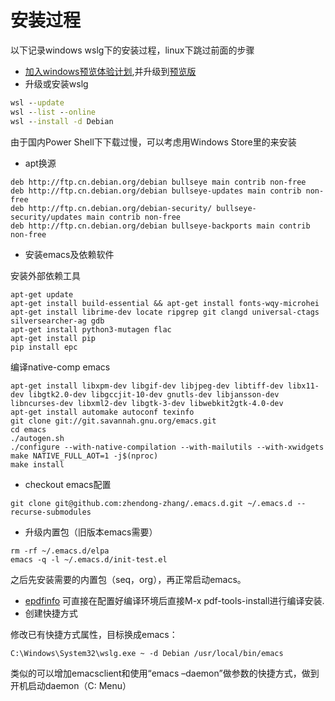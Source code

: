 * 安装过程
以下记录windows wslg下的安装过程，linux下跳过前面的步骤
- [[https://insider.windows.com/register][加入windows预览体验计划]],并升级到[[https://www.microsoft.com/software-download/windowsinsiderpreviewiso?rfs=1][预览版]]
- 升级或安装wslg
#+begin_src bat
  wsl --update
  wsl --list --online
  wsl --install -d Debian
#+end_src
由于国内Power Shell下下载过慢，可以考虑用Windows Store里的来安装
- apt换源
#+begin_src text
  deb http://ftp.cn.debian.org/debian bullseye main contrib non-free
  deb http://ftp.cn.debian.org/debian bullseye-updates main contrib non-free
  deb http://ftp.cn.debian.org/debian-security/ bullseye-security/updates main contrib non-free
  deb http://ftp.cn.debian.org/debian bullseye-backports main contrib non-free
#+end_src
- 安装emacs及依赖软件
安装外部依赖工具
#+begin_src shell
  apt-get update
  apt-get install build-essential && apt-get install fonts-wqy-microhei
  apt-get install librime-dev locate ripgrep git clangd universal-ctags silversearcher-ag gdb
  apt-get install python3-mutagen flac
  apt-get install pip
  pip install epc
#+end_src
编译native-comp emacs
#+begin_src shell
  apt-get install libxpm-dev libgif-dev libjpeg-dev libtiff-dev libx11-dev libgtk2.0-dev libgccjit-10-dev gnutls-dev libjansson-dev libncurses-dev libxml2-dev libgtk-3-dev libwebkit2gtk-4.0-dev
  apt-get install automake autoconf texinfo
  git clone git://git.savannah.gnu.org/emacs.git
  cd emacs
  ./autogen.sh
  ./configure --with-native-compilation --with-mailutils --with-xwidgets
  make NATIVE_FULL_AOT=1 -j$(nproc)
  make install
#+end_src
- checkout emacs配置
#+begin_src shell
  git clone git@github.com:zhendong-zhang/.emacs.d.git ~/.emacs.d --recurse-submodules
#+end_src
- 升级内置包（旧版本emacs需要）
#+begin_src shell
  rm -rf ~/.emacs.d/elpa
  emacs -q -l ~/.emacs.d/init-test.el
#+end_src
之后先安装需要的内置包（seq，org），再正常启动emacs。
- [[https://github.com/vedang/pdf-tools#compiling-and-installing-the-epdfinfo-server-from-source-on-windows][epdfinfo]]
  可直接在配置好编译环境后直接M-x pdf-tools-install进行编译安装.
- 创建快捷方式
修改已有快捷方式属性，目标换成emacs：
#+begin_src text
  C:\Windows\System32\wslg.exe ~ -d Debian /usr/local/bin/emacs
#+end_src
类似的可以增加emacsclient和使用“emacs --daemon”做参数的快捷方式，做到开机启动daemon（C:\Users\Administrator\AppData\Roaming\Microsoft\Windows\Start Menu\Programs\Startup）
